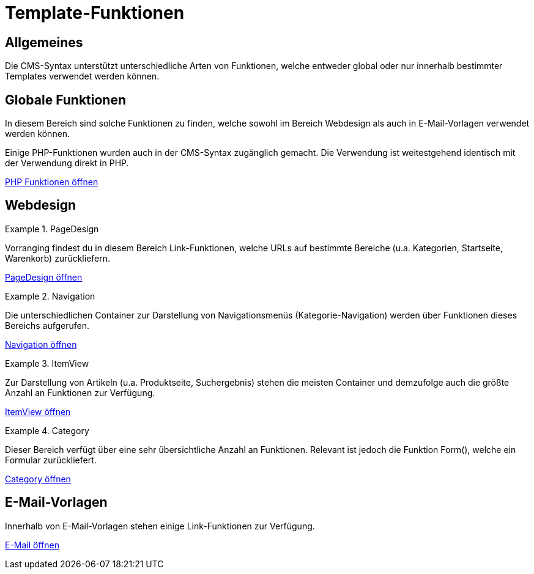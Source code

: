 = Template-Funktionen
:lang: de
// include::{includedir}/_header.adoc[]
:position: 10090

== Allgemeines

Die CMS-Syntax unterstützt unterschiedliche Arten von Funktionen, welche entweder global oder nur innerhalb bestimmter Templates verwendet werden können.

== Globale Funktionen

In diesem Bereich sind solche Funktionen zu finden, welche sowohl im Bereich Webdesign als auch in E-Mail-Vorlagen verwendet werden können.

Einige PHP-Funktionen wurden auch in der CMS-Syntax zugänglich gemacht. Die Verwendung ist weitestgehend identisch mit der Verwendung direkt in PHP.

<<webshop/webshop-einrichten/cms-syntax#global-phpfunctions, PHP Funktionen öffnen>>

== Webdesign

[.row]
====
[.col-md-6]
.PageDesign
=====
Vorranging findest du in diesem Bereich Link-Funktionen, welche URLs auf bestimmte Bereiche (u.a. Kategorien, Startseite, Warenkorb) zurückliefern.

<<webshop/cms-syntax#webdesign-pagedesign, PageDesign öffnen>>
=====

[.col-md-6]
.Navigation
=====
Die unterschiedlichen Container zur Darstellung von Navigationsmenüs (Kategorie-Navigation) werden über Funktionen dieses Bereichs aufgerufen.

<<webshop/webshop-einrichten/cms-syntax#webdesign-navigation, Navigation öffnen>>
=====
====

[.row]
====
[.col-md-6]
.ItemView
=====
Zur Darstellung von Artikeln (u.a. Produktseite, Suchergebnis) stehen die meisten Container und demzufolge auch die größte Anzahl an Funktionen zur Verfügung.

<<webshop/webshop-einrichten/cms-syntax#webdesign-itemview, ItemView öffnen>>
=====

[.col-md-6]
.Category
=====
Dieser Bereich verfügt über eine sehr übersichtliche Anzahl an Funktionen. Relevant ist jedoch die Funktion Form(), welche ein Formular zurückliefert.

<<webshop/webshop-einrichten/cms-syntax#webdesign-category, Category öffnen>>
=====
====
== E-Mail-Vorlagen

Innerhalb von E-Mail-Vorlagen stehen einige Link-Funktionen zur Verfügung.

<<owebshop/webshop-einrichten/cms-syntax#e-mail-email, E-Mail öffnen>>
